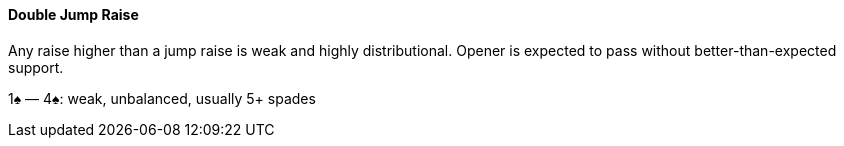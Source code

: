 #### Double Jump Raise
Any raise higher than a jump raise is weak and highly distributional. 
Opener is expected to pass without better-than-expected support.

1♠ — 4♠: weak, unbalanced, usually 5+ spades

